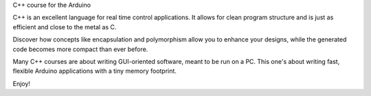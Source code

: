 C++ course for the Arduino

C++ is an excellent language for real time control applications.
It allows for clean program structure and is just as efficient and close to the metal as C.

Discover how concepts like encapsulation and polymorphism allow you to enhance your designs,
while the generated code becomes more compact than ever before.

Many C++ courses are about writing GUI-oriented software, meant to be run on a PC.
This one's about writing fast, flexible Arduino applications with a tiny memory footprint.

Enjoy!


